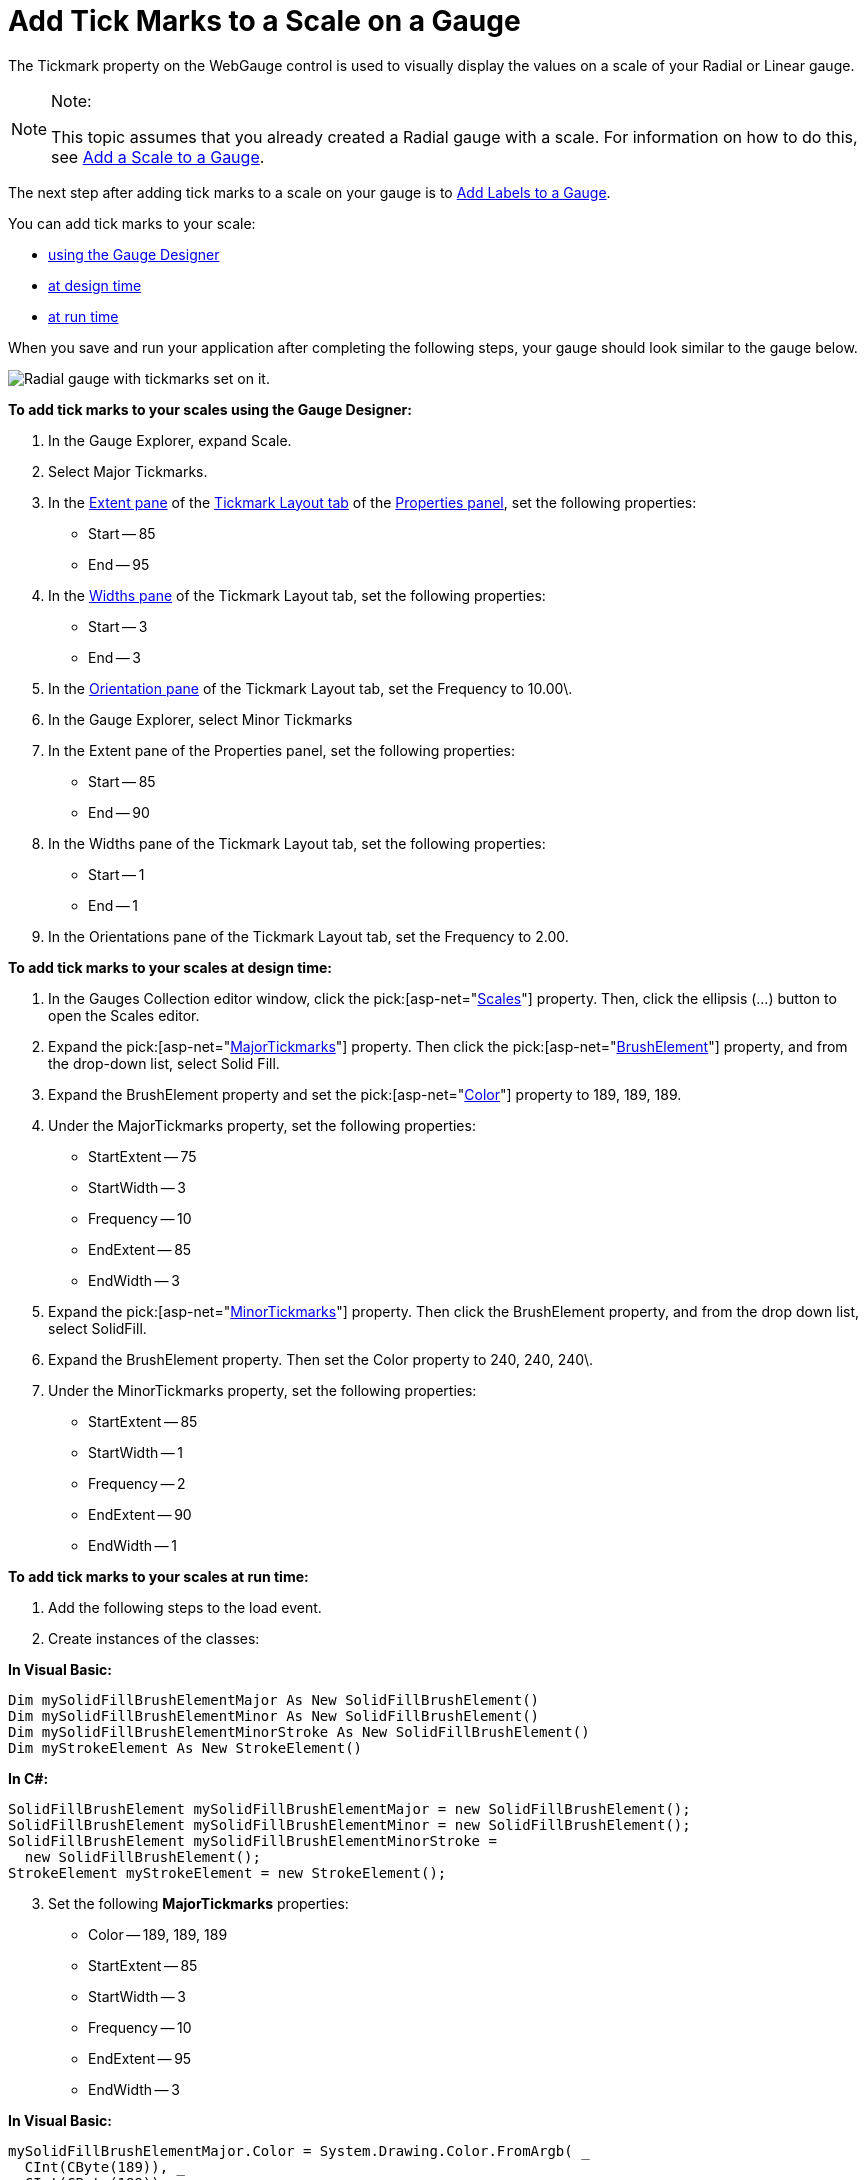 ﻿////

|metadata|
{
    "name": "webgauge-add-tick-marks-to-a-scale-on-a-gauge",
    "controlName": ["WebGauge"],
    "tags": ["How Do I"],
    "guid": "{796BC0B1-5560-4AD6-8ED3-E770E1931D29}",  
    "buildFlags": [],
    "createdOn": "0001-01-01T00:00:00Z"
}
|metadata|
////

= Add Tick Marks to a Scale on a Gauge

The Tickmark property on the WebGauge control is used to visually display the values on a scale of your Radial or Linear gauge.


.Note:
[NOTE]
====
This topic assumes that you already created a Radial gauge with a scale. For information on how to do this, see link:webgauge-add-a-scale-to-a-gauge.html[Add a Scale to a Gauge].
====


The next step after adding tick marks to a scale on your gauge is to link:webgauge-add-labels-to-a-gauge.html[Add Labels to a Gauge].

You can add tick marks to your scale:

* <<gaugeDesigner,using the Gauge Designer>>
* <<designTime,at design time>>
* <<runTime,at run time>>

When you save and run your application after completing the following steps, your gauge should look similar to the gauge below.

image::images/Gauge_Add_Scales_01.png[Radial gauge with tickmarks set on it.]

[[gaugeDesigner]]
*To add tick marks to your scales using the Gauge Designer:*

[start=1]
. In the Gauge Explorer, expand Scale.
[start=2]
. Select Major Tickmarks.
[start=3]
. In the link:webgauge-tickmark-extent-pane.html[Extent pane] of the link:webgauge-tickmark-layout-tab.html[Tickmark Layout tab] of the link:webgauge-properties-panel.html[Properties panel], set the following properties:

** Start -- 85
** End -- 95

[start=4]
. In the link:webgauge-widths-pane.html[Widths pane] of the Tickmark Layout tab, set the following properties:

** Start -- 3
** End -- 3

[start=5]
. In the link:webgauge-tickmark-orientation-pane.html[Orientation pane] of the Tickmark Layout tab, set the Frequency to 10.00\.
[start=6]
. In the Gauge Explorer, select Minor Tickmarks
[start=7]
. In the Extent pane of the Properties panel, set the following properties:

** Start -- 85
** End -- 90

[start=8]
. In the Widths pane of the Tickmark Layout tab, set the following properties:

** Start -- 1
** End -- 1

[start=9]
. In the Orientations pane of the Tickmark Layout tab, set the Frequency to 2.00.

[[designTime]]
*To add tick marks to your scales at design time:*

[start=1]
. In the Gauges Collection editor window, click the  pick:[asp-net="link:infragistics4.webui.ultrawebgauge.v{ProductVersion}~infragistics.ultragauge.resources.radialgauge~scales.html[Scales]"]  property. Then, click the ellipsis (…) button to open the Scales editor.
[start=2]
. Expand the  pick:[asp-net="link:infragistics4.webui.ultrawebgauge.v{ProductVersion}~infragistics.ultragauge.resources.radialgaugescale~majortickmarks.html[MajorTickmarks]"]  property. Then click the  pick:[asp-net="link:infragistics4.webui.ultrawebgauge.v{ProductVersion}~infragistics.ultragauge.resources.brushelement.html[BrushElement]"]  property, and from the drop-down list, select Solid Fill.
[start=3]
. Expand the BrushElement property and set the  pick:[asp-net="link:infragistics4.webui.ultrawebgauge.v{ProductVersion}~infragistics.ultragauge.resources.solidfillbrushelement~color.html[Color]"]  property to 189, 189, 189.
[start=4]
. Under the MajorTickmarks property, set the following properties:

** StartExtent -- 75
** StartWidth -- 3
** Frequency -- 10
** EndExtent -- 85
** EndWidth -- 3

[start=5]
. Expand the  pick:[asp-net="link:infragistics4.webui.ultrawebgauge.v{ProductVersion}~infragistics.ultragauge.resources.radialgaugescale~minortickmarks.html[MinorTickmarks]"]  property. Then click the BrushElement property, and from the drop down list, select SolidFill.

[start=6]
. Expand the BrushElement property. Then set the Color property to 240, 240, 240\.
[start=7]
. Under the MinorTickmarks property, set the following properties:

** StartExtent -- 85
** StartWidth -- 1
** Frequency -- 2
** EndExtent -- 90
** EndWidth -- 1

[[runTime]]
*To add tick marks to your scales at run time:*

[start=1]
. Add the following steps to the load event.
[start=2]
. Create instances of the classes:

*In Visual Basic:*

----
Dim mySolidFillBrushElementMajor As New SolidFillBrushElement()
Dim mySolidFillBrushElementMinor As New SolidFillBrushElement()
Dim mySolidFillBrushElementMinorStroke As New SolidFillBrushElement()
Dim myStrokeElement As New StrokeElement()
----

*In C#:*

----
SolidFillBrushElement mySolidFillBrushElementMajor = new SolidFillBrushElement();
SolidFillBrushElement mySolidFillBrushElementMinor = new SolidFillBrushElement();
SolidFillBrushElement mySolidFillBrushElementMinorStroke = 
  new SolidFillBrushElement();
StrokeElement myStrokeElement = new StrokeElement();
----

[start=3]
. Set the following *MajorTickmarks* properties:

** Color -- 189, 189, 189
** StartExtent -- 85
** StartWidth -- 3
** Frequency -- 10
** EndExtent -- 95
** EndWidth -- 3

*In Visual Basic:*

----
mySolidFillBrushElementMajor.Color = System.Drawing.Color.FromArgb( _
  CInt(CByte(189)), _
  CInt(CByte(189)), _
  CInt(CByte(189)))
myScale.MajorTickmarks.BrushElement = mySolidFillBrushElementMajor
myScale.MajorTickmarks.EndExtent = 95
myScale.MajorTickmarks.EndWidth = 3
myScale.MajorTickmarks.Frequency = 10
myScale.MajorTickmarks.StartExtent = 85
myScale.MajorTickmarks.StartWidth = 3
----

*In C#:*

----
mySolidFillBrushElementMajor.Color = System.Drawing.Color.FromArgb(
  ((int)(((byte)(189)))), 
  ((int)(((byte)(189)))), 
  ((int)(((byte)(189)))));
myScale.MajorTickmarks.BrushElement = mySolidFillBrushElementMajor;
myScale.MajorTickmarks.EndExtent = 95;
myScale.MajorTickmarks.EndWidth = 3;
myScale.MajorTickmarks.Frequency = 10;
myScale.MajorTickmarks.StartExtent = 85;
myScale.MajorTickmarks.StartWidth = 3;
----

[start=6]
. Set the following *MinorTickmarks* properties:

** Color -- 240, 240, 240
** StartExtent -- 85
** StartWidth -- 1
** Frequency -- 2
** EndExtent -- 90
** EndWidth -- 1

*In Visual Basic:*

----
mySolidFillBrushElementMinor.Color = System.Drawing.Color.FromArgb( _
  CInt(CByte(240)), _
  CInt(CByte(240)), _
  CInt(CByte(240)))
myScale.MinorTickmarks.BrushElement = mySolidFillBrushElementMinor
myScale.MinorTickmarks.EndExtent = 90
myScale.MinorTickmarks.EndWidth = 1
myScale.MinorTickmarks.Frequency = 2
myScale.MinorTickmarks.StartExtent = 85
mySolidFillBrushElementMinorStroke.Color = System.Drawing.Color.FromArgb( _
  CInt(CByte(135)), _
  CInt(CByte(135)), _
  CInt(CByte(135)))
myStrokeElement.BrushElement = mySolidFillBrushElementMinorStroke
myScale.MinorTickmarks.StrokeElement = myStrokeElement
----

*In C#:*

----
mySolidFillBrushElementMinor.Color = System.Drawing.Color.FromArgb(
  ((int)(((byte)(240)))), 
  ((int)(((byte)(240)))), 
  ((int)(((byte)(240)))));
myScale.MinorTickmarks.BrushElement = mySolidFillBrushElementMinor;
myScale.MinorTickmarks.EndExtent = 90;
myScale.MinorTickmarks.EndWidth = 1;
myScale.MinorTickmarks.Frequency = 2;
myScale.MinorTickmarks.StartExtent = 85;
mySolidFillBrushElementMinorStroke.Color = System.Drawing.Color.FromArgb(
  ((int)(((byte)(135)))), 
  ((int)(((byte)(135)))), 
  ((int)(((byte)(135)))));
myStrokeElement.BrushElement = mySolidFillBrushElementMinorStroke;
myScale.MinorTickmarks.StrokeElement = myStrokeElement;          
----

== Related Topic

link:webgauge-add-labels-to-a-gauge.html[Add Labels to a Gauge]